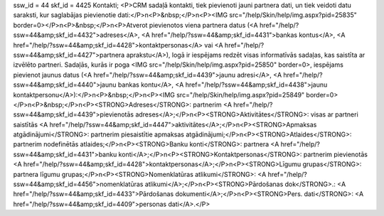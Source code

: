 ssw_id = 44skf_id = 4425Kontakti;<P>CRM sadaļā kontakti, tiek pievienoti jauni partnera dati, un tiek veidoti datu saraksti, kur saglabājas pievienotie dati:</P>\n<P>&nbsp;</P>\n<P><IMG src="/help/Skin/help/img.aspx?pid=25835" border=0></P>\n<P>&nbsp;</P>\n<P>Atverot pievienotos viena partnera datus (<A href="/help/?ssw=44&amp;skf_id=4432">adreses</A>, <A href="/help/?ssw=44&amp;skf_id=4431">bankas kontus</A>, <A href="/help/?ssw=44&amp;skf_id=4428">kontaktpersonas</A> vai <A href="/help/?ssw=44&amp;skf_id=4427">partnera aprakstu</A>), logā ir iespējams redzēt visas informatīvās sadaļas, kas saistīta ar izvēlēto partneri. Sadaļās, kurās ir poga <IMG src="/help/Skin/help/img.aspx?pid=25850" border=0>, iespējams pievienot jaunus datus (<A href="/help/?ssw=44&amp;skf_id=4439">jaunu adresi</A>, <A href="/help/?ssw=44&amp;skf_id=4440">jaunu bankas kontu</A>, <A href="/help/?ssw=44&amp;skf_id=4438">jaunu kontaktpersonu</A>):</P>\n<P>&nbsp;</P>\n<P><IMG src="/help/Skin/help/img.aspx?pid=25849" border=0></P>\n<P>&nbsp;</P>\n<P><STRONG>Adreses</STRONG>: partnerim <A href="/help/?ssw=44&amp;skf_id=4439">pievienotās adreses</A>;</P>\n<P><STRONG>Aktivitātes</STRONG>: visas ar partneri saistītās <A href="/help/?ssw=44&amp;skf_id=4447">aktivitātes</A>;</P>\n<P><STRONG>Apmaksas atgādinājumi</STRONG>: partnerim piesaistītie apmaksas atgādinājumi;</P>\n<P><STRONG>Atlaides</STRONG>: partnerim nodefinētās atlaides;</P>\n<P><STRONG>Banku konti</STRONG>: partnera <A href="/help/?ssw=44&amp;skf_id=4431">banku konti</A>;</P>\n<P><STRONG>Kontaktpersonas</STRONG>: partnerim pievienotās <A href="/help/?ssw=44&amp;skf_id=4428">kontaktpersonas</A>;</P>\n<P><STRONG>Līgumu grupas</STRONG>: partnera līgumu grupas;</P>\n<P><STRONG>Nomenklatūras atlikumi</STRONG>: <A href="/help/?ssw=44&amp;skf_id=4456">nomenklatūras atlikumi</A>;</P>\n<P><STRONG>Pārdošanas dok</STRONG>.: <A href="/help/?ssw=44&amp;skf_id=4433">Pārdošanas dokumenti</A>;</P>\n<P><STRONG>Pers. dati</STRONG>: <A href="/help/?ssw=44&amp;skf_id=4409">personas dati</A>.</P>